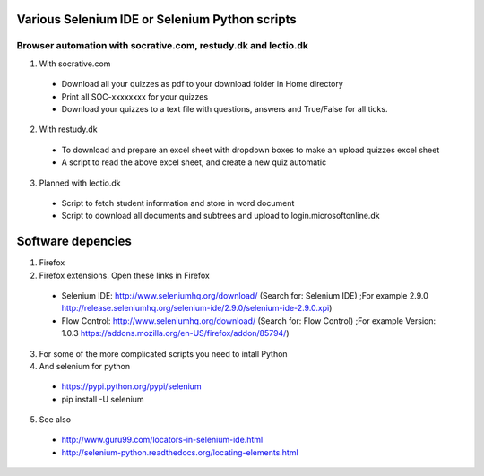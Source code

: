 ===============================================
Various Selenium IDE or Selenium Python scripts
===============================================

Browser automation with socrative.com, restudy.dk and lectio.dk
---------------------------------------------------------------

1. With socrative.com
  * Download all your quizzes as pdf to your download folder in Home directory
  * Print all SOC-xxxxxxxx for your quizzes
  * Download your quizzes to a text file with questions, answers and True/False for all ticks.

2. With restudy.dk
  * To download and prepare an excel sheet with dropdown boxes to make an upload quizzes excel sheet
  * A script to read the above excel sheet, and create a new quiz automatic

3. Planned with lectio.dk
  * Script to fetch student information and store in word document
  * Script to download all documents and subtrees and upload to login.microsoftonline.dk

==================
Software depencies
==================

1. Firefox

2. Firefox extensions. Open these links in Firefox
  * Selenium IDE: http://www.seleniumhq.org/download/ (Search for: Selenium IDE)
    ;For example 2.9.0 http://release.seleniumhq.org/selenium-ide/2.9.0/selenium-ide-2.9.0.xpi)
  * Flow Control: http://www.seleniumhq.org/download/ (Search for: Flow Control)
    ;For example Version:	1.0.3 https://addons.mozilla.org/en-US/firefox/addon/85794/)

3. For some of the more complicated scripts you need to intall Python

4. And selenium for python
  * https://pypi.python.org/pypi/selenium
  * pip install -U selenium

5. See also
  * http://www.guru99.com/locators-in-selenium-ide.html
  * http://selenium-python.readthedocs.org/locating-elements.html
